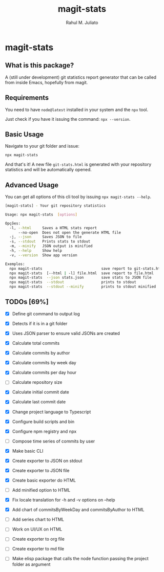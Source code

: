 #+TITLE: magit-stats
#+AUTHOR: Rahul M. Juliato
#+EMAIL: rahul.juliato@gmail.com
#+OPTIONS: toc:nil

* magit-stats
** What is this package?
A (still under development) git statistics report
generator that can be called from inside Emacs, hopefully from magit.

[[./doc/demo.png]]

** Requirements
You need to have ~node@latest~ installed in your system and the ~npx~ tool.

Just check if you have it issuing the command: ~npx --version~.

** Basic Usage
Navigate to your git folder and issue:
#+BEGIN_SRC bash
npx magit-stats
#+END_SRC

And that's it! A new file ~git-stats.html~ is generated with your
repository statistics and will be automatically opened.

** Advanced Usage
You can get all options of this cli tool by issuing ~npx magit-stats --help~.

#+BEGIN_SRC bash
[magit-stats] - Your git repository statistics

Usage: npx magit-stats  [options]

Opções:
  -l, --html     Saves a HTML stats report                              [string]
      --no-open  Does not open the generate HTML file                  [boolean]
  -j, --json     Saves JSON to file                                     [string]
  -s, --stdout   Prints stats to stdout                                [boolean]
  -m, --minify   JSON output is minified                               [boolean]
  -h, --help     Show help                                             [boolean]
  -v, --version  Show app version                                      [boolean]

Exemplos:
  npx magit-stats                           save report to git-stats.html
  npx magit-stats  [--html | -l] file.html  save report to file.html
  npx magit-stats  --json stats.json        save stats to JSON file
  npx magit-stats  --stdout                 prints to stdout
  npx magit-stats  --stdout --minify        prints to stdout minified
#+END_SRC



** TODOs [69%]
- [X] Define git command to output log

- [X] Detects if it is in a git folder

- [X] Uses JSON parser to ensure valid JSONs are created

- [X] Calculate total commits

- [X] Calculate commits by author

- [X] Calculate commits by week day

- [X] Calculate commits per day hour

- [ ] Calculate repository size

- [X] Calculate initial commit date

- [X] Calculate last commit date

- [X] Change project language to Typescript

- [X] Configure build scripts and bin

- [X] Configure npm registry and npx

- [ ] Compose time series of commits by user

- [X] Make basic CLI

- [X] Create exporter to JSON on stdout

- [X] Create exporter to JSON file

- [X] Create basic exporter do HTML

- [ ] Add minified option to HTML

- [X] Fix locale translation for -h and -v options on --help

- [X] Add chart of commitsByWeekDay and commitsByAuthor to HTML

- [ ] Add series chart to HTML

- [ ] Work on UI/UX on HTML

- [ ] Create exporter to org file

- [ ] Create exporter to md file

- [ ] Make elisp package that calls the node function passing the project folder as argument

